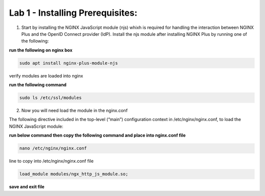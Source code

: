 Lab 1 - Installing Prerequisites:
=================================

1) Start by installing the NGINX JavaScript module (njs) whixh is required for handling the interaction between NGINX Plus and the OpenID Connect provider (IdP). Install the njs module after installing NGINX Plus by running one of the following:

**run the following on nginx box**

.. code:: shell

  sudo apt install nginx-plus-module-njs 

.. image:: images/ualab03.png
  :width: 800
  
verify modules are loaded into nginx

**run the following command**

.. code:: shell

  sudo ls /etc/ssl/modules

.. image:: images/ualab04.png
  :width: 800
  
2) Now you will need load the module in the nginx.conf 

The following directive included in the top-level (“main”) configuration context in /etc/nginx/nginx.conf, to load the NGINX JavaScript module:

**run below command then copy the following command and place into nginx.conf file**

.. code:: shell

  nano /etc/nginx/nginx.conf

line to copy into /etc/nginx/nginx.conf file

.. code:: shell

  load_module modules/ngx_http_js_module.so;

.. image:: images/ualab05.png
  :width: 800

**save and exit file**